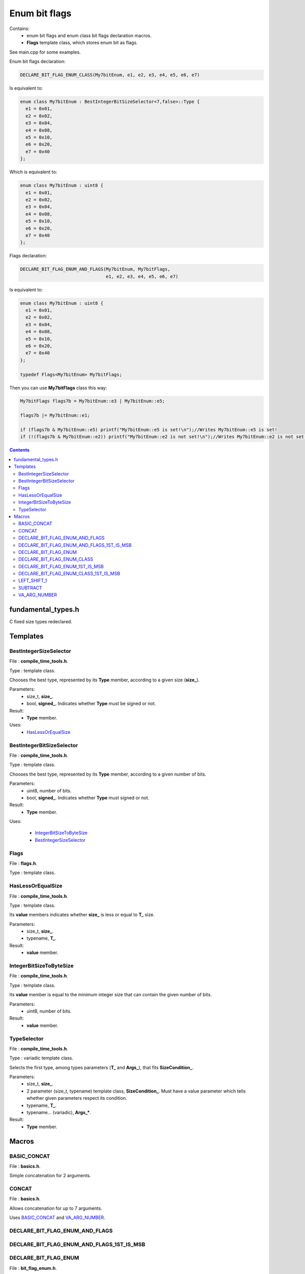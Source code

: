 Enum bit flags
==============

Contains:
 - enum bit flags and enum class bit flags declaration macros.
 - **Flags** template class, which stores enum bit as flags.
 
See main.cpp for some examples.

Enum bit flags declaration:

.. code::

  DECLARE_BIT_FLAG_ENUM_CLASS(My7bitEnum, e1, e2, e3, e4, e5, e6, e7)
  
Is equivalent to:

.. code::

  enum class My7bitEnum : BestIntegerBitSizeSelector<7,false>::Type {
    e1 = 0x01,
    e2 = 0x02,
    e3 = 0x04,
    e4 = 0x08,
    e5 = 0x10,
    e6 = 0x20,
    e7 = 0x40
  };
  
Which is equivalent to:

.. code::

  enum class My7bitEnum : uint8 {
    e1 = 0x01,
    e2 = 0x02,
    e3 = 0x04,
    e4 = 0x08,
    e5 = 0x10,
    e6 = 0x20,
    e7 = 0x40
  };
  
Flags declaration:
  
.. code::

  DECLARE_BIT_FLAG_ENUM_AND_FLAGS(My7bitEnum, My7bitFlags,
                                  e1, e2, e3, e4, e5, e6, e7)

Is equivalent to:

.. code::

  enum class My7bitEnum : uint8 {
    e1 = 0x01,
    e2 = 0x02,
    e3 = 0x04,
    e4 = 0x08,
    e5 = 0x10,
    e6 = 0x20,
    e7 = 0x40
  };

  typedef Flags<My7bitEnum> My7bitFlags;
  
Then you can use **My7bitFlags** class this way:

.. code::

    My7bitFlags flags7b = My7bitEnum::e3 | My7bitEnum::e5;

    flags7b |= My7bitEnum::e1;

    if (flags7b & My7bitEnum::e5) printf("My7bitEnum::e5 is set!\n");//Writes My7bitEnum::e5 is set!
    if (!(flags7b & My7bitEnum::e2)) printf("My7bitEnum::e2 is not set!\n");//Writes My7bitEnum::e2 is not set!
      
.. contents::

fundamental_types.h
...................

C fixed size types redeclared.

Templates
.........

BestIntegerSizeSelector
-----------------------

File : **compile_time_tools.h**.

Type : template class.

Chooses the best type, represented by its **Type** member, according to a given size (**size_**).

Parameters:
 - size_t, **size_**.
 - bool, **signed_**. Indicates whether **Type** must be signed or not.

Result:
 - **Type** member.

Uses:
 - `HasLessOrEqualSize`_

BestIntegerBitSizeSelector
--------------------------

File : **compile_time_tools.h**.

Type : template class.

Chooses the best type, represented by its **Type** member, according to a given number of bits.

Parameters:
 - uint8, number of bits.
 - bool, **signed_**. Indicates whether **Type** must signed or not.

Result:
 - **Type** member.

Uses:

 - `IntegerBitSizeToByteSize`_
 - `BestIntegerSizeSelector`_
 
Flags
-----

File : **flags.h**.

Type : template class.
 
HasLessOrEqualSize
------------------
 
File : **compile_time_tools.h**.

Type : template class.

Its **value** members indicates whether **size_** is less or equal to **T_** size.

Parameters:
 - size_t, **size_**.
 - typename, **T_**. 

Result:
 - **value** member.
 
IntegerBitSizeToByteSize
------------------------

File : **compile_time_tools.h**.

Type : template class.

Its **value** member is equal to the minimum integer size that can contain the given number of bits.

Parameters:
 - uint8, number of bits.

Result:
 - **value** member.
 
TypeSelector
------------

File : **compile_time_tools.h**.

Type : variadic template class.

Selects the first type, among types parameters (**T_** and **Args_**), that fits **SizeCondition_**.

Parameters:
 - size_t, **size_**.
 - 2 parameter (size_t, typename) template class, **SizeCondition_**. Must have a value parameter which tells whether given parameters respect its condition.
 - typename, **T_**.
 - typename... (variadic), **Args_***.

Result:
 - **Type** member.

Macros
......

BASIC_CONCAT
------------

File : **basics.h**.

Simple concatenation for 2 arguments.

CONCAT
------

File : **basics.h**.

Allows concatenation for up to 7 arguments.

Uses `BASIC_CONCAT`_ and `VA_ARG_NUMBER`_.

DECLARE_BIT_FLAG_ENUM_AND_FLAGS
-------------------------------

DECLARE_BIT_FLAG_ENUM_AND_FLAGS_1ST_IS_MSB
------------------------------------------

DECLARE_BIT_FLAG_ENUM
---------------------

File : **bit_flag_enum.h**.

Uses:

 - `BASIC_CONCAT`_
 - `VA_ARG_NUMBER`_
 - `BestIntegerBitSizeSelector`_

DECLARE_BIT_FLAG_ENUM_CLASS
---------------------------

File : **bit_flag_enum.h**.

Uses `BASIC_CONCAT`_ and `VA_ARG_NUMBER`_.

DECLARE_BIT_FLAG_ENUM_1ST_IS_MSB
--------------------------------

File : **bit_flag_enum.h**.

Uses `BASIC_CONCAT`_ and `VA_ARG_NUMBER`_.

DECLARE_BIT_FLAG_ENUM_CLASS_1ST_IS_MSB
--------------------------------------

File : **bit_flag_enum.h**.

Uses `BASIC_CONCAT`_ and `VA_ARG_NUMBER`_.

LEFT_SHIFT_1
------------

File : **bitwise_op.h**.

Left shifts '1' N times.

Uses `BASIC_CONCAT`_.

SUBTRACT
--------

File : **subtract.h**.

Subtracts 2 arguments. Usage SUBTRACT(X,Y), with 1 <= Y <= X <= 64.

Uses `CONCAT`_.

VA_ARG_NUMBER
-------------

File : **va_arg_number.h**.

Allows to count arguments in variadic macros. Many thanks to **Laurent Deniau**. See his post_.
 
.. _post: https://groups.google.com/forum/#!topic/comp.std.c/d-6Mj5Lko_s
